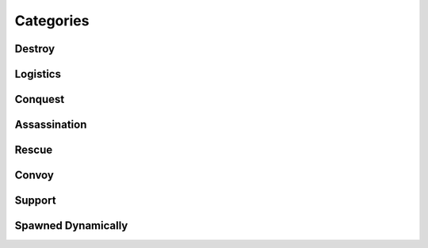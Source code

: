 .. _mission_overview:

.. rst-class:: hidden

====================
Categories
====================

.. _mission_category_destroy:

Destroy
=========

.. card::
   :class-card: sd-mt-3
   :class-header: header-2

   Destroy
   ^^^^^^^

   .. toctree::
      :maxdepth: 1

      /reference_guide/missions_info/missions/destroy_radio_tower
      /reference_guide/missions_info/missions/steal_or_destroy_armor
      /reference_guide/missions_info/missions/downed_heli

.. _mission_category_logistics:

Logistics
===========

.. card::
   :class-card: sd-mt-3
   :class-header: header-2

   Logistics
   ^^^^^^^^^^^^^

   .. toctree::
      :maxdepth: 1

      /reference_guide/missions_info/missions/steal_or_destroy_ammo_truck
      /reference_guide/missions_info/missions/salvage_supplies
      /reference_guide/missions_info/missions/bank_mission

.. _mission_category_conquest:

Conquest
==========

.. card::
   :class-card: sd-mt-3
   :class-header: header-2

   Conquest
   ^^^^^^^^^^^^^

   .. toctree::
      :maxdepth: 1

      /reference_guide/missions_info/missions/resource_acquisition_or_take_the_outpost

.. _mission_category_assassination:

Assassination
===============

.. card::
   :class-card: sd-mt-3
   :class-header: header-2

   Assassination
   ^^^^^^^^^^^^^

   .. toctree::
      :maxdepth: 1

      /reference_guide/missions_info/missions/kill_the_traitor
      /reference_guide/missions_info/missions/kill_the_officer
      /reference_guide/missions_info/missions/specops

.. _mission_category_rescue:

Rescue
========

.. card::
   :class-card: sd-mt-3
   :class-header: header-2

   Rescue
   ^^^^^^^^^^^^^

   .. toctree::
      :maxdepth: 1

      /reference_guide/missions_info/missions/pow_rescue
      /reference_guide/missions_info/missions/refugees_evac

.. _mission_category_convoy:

Convoy
========

.. card::
   :class-card: sd-mt-3
   :class-header: header-2

   Convoy
   ^^^^^^^^^^^^^

   .. toctree::
      :maxdepth: 1

      /reference_guide/missions_info/missions/prisoner_convoy
      /reference_guide/missions_info/missions/reinforcements_convoy
      /reference_guide/missions_info/missions/money_convoy
      /reference_guide/missions_info/missions/supplies_convoy
      /reference_guide/missions_info/missions/ammo_convoy
      /reference_guide/missions_info/missions/armored_convoy

.. _mission_category_support:

Support
=========

.. card::
   :class-card: sd-mt-3
   :class-header: header-2

   Support
   ^^^^^^^^^^^^^

   .. toctree::
      :maxdepth: 1

      /reference_guide/missions_info/missions/city_supplies

.. _mission_category_spawned_dynamically:

Spawned Dynamically
=====================

.. card::
   :class-card: sd-mt-3
   :class-header: header-2

   Spawned Dynamically
   ^^^^^^^^^^^^^^^^^^^^^

   .. toctree::
      :maxdepth: 1

      /reference_guide/missions_info/missions/defend_petros
      /reference_guide/missions_info/missions/tower_rebuild_disrupt